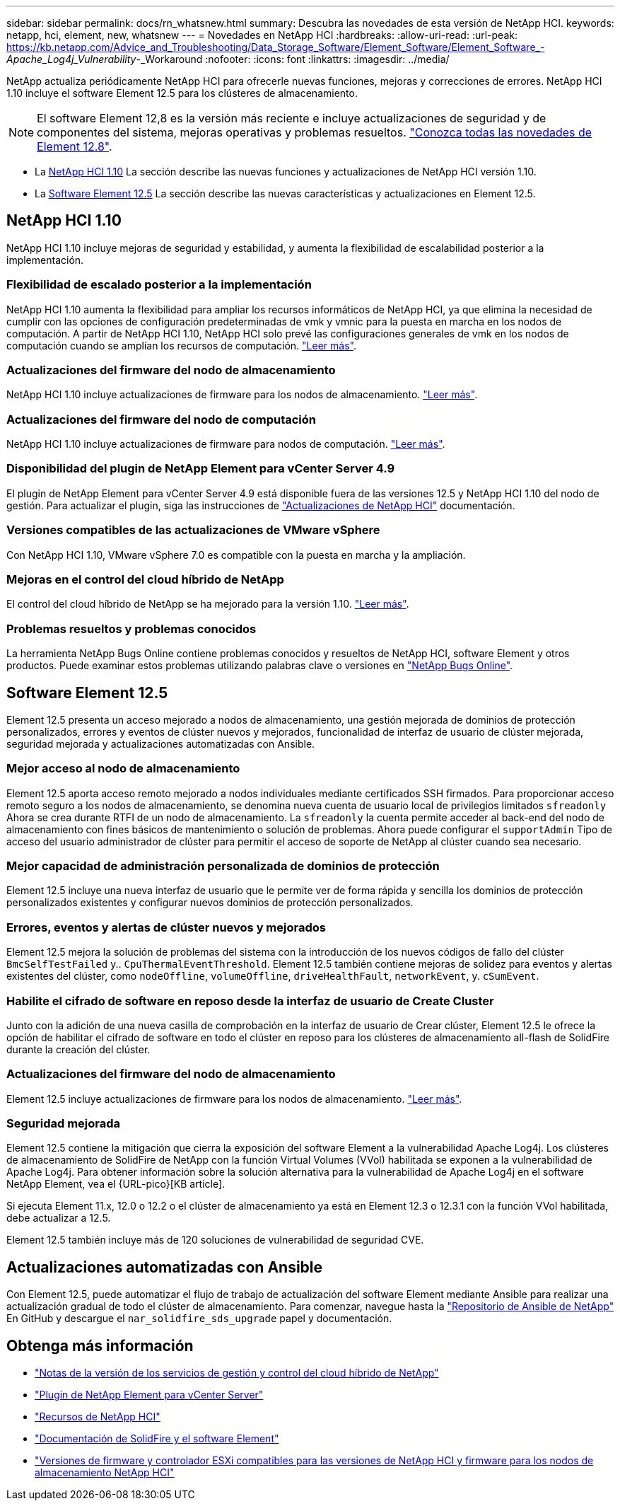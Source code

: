 ---
sidebar: sidebar 
permalink: docs/rn_whatsnew.html 
summary: Descubra las novedades de esta versión de NetApp HCI. 
keywords: netapp, hci, element, new, whatsnew 
---
= Novedades en NetApp HCI
:hardbreaks:
:allow-uri-read: 
:url-peak: https://kb.netapp.com/Advice_and_Troubleshooting/Data_Storage_Software/Element_Software/Element_Software_-_Apache_Log4j_Vulnerability_-_Workaround
:nofooter: 
:icons: font
:linkattrs: 
:imagesdir: ../media/


[role="lead"]
NetApp actualiza periódicamente NetApp HCI para ofrecerle nuevas funciones, mejoras y correcciones de errores. NetApp HCI 1.10 incluye el software Element 12.5 para los clústeres de almacenamiento.


NOTE: El software Element 12,8 es la versión más reciente e incluye actualizaciones de seguridad y de componentes del sistema, mejoras operativas y problemas resueltos. https://docs.netapp.com/us-en/element-software/concepts/concept_rn_whats_new_element.html["Conozca todas las novedades de Element 12.8"^].

* La <<NetApp HCI 1.10>> La sección describe las nuevas funciones y actualizaciones de NetApp HCI versión 1.10.
* La <<Software Element 12.5>> La sección describe las nuevas características y actualizaciones en Element 12.5.




== NetApp HCI 1.10

NetApp HCI 1.10 incluye mejoras de seguridad y estabilidad, y aumenta la flexibilidad de escalabilidad posterior a la implementación.



=== Flexibilidad de escalado posterior a la implementación

NetApp HCI 1.10 aumenta la flexibilidad para ampliar los recursos informáticos de NetApp HCI, ya que elimina la necesidad de cumplir con las opciones de configuración predeterminadas de vmk y vmnic para la puesta en marcha en los nodos de computación. A partir de NetApp HCI 1.10, NetApp HCI solo prevé las configuraciones generales de vmk en los nodos de computación cuando se amplían los recursos de computación. link:task_nde_supported_net_changes.html["Leer más"].



=== Actualizaciones del firmware del nodo de almacenamiento

NetApp HCI 1.10 incluye actualizaciones de firmware para los nodos de almacenamiento. link:rn_relatedrn.html#storage-firmware["Leer más"].



=== Actualizaciones del firmware del nodo de computación

NetApp HCI 1.10 incluye actualizaciones de firmware para nodos de computación. link:rn_relatedrn.html#compute-firmware["Leer más"].



=== Disponibilidad del plugin de NetApp Element para vCenter Server 4.9

El plugin de NetApp Element para vCenter Server 4.9 está disponible fuera de las versiones 12.5 y NetApp HCI 1.10 del nodo de gestión. Para actualizar el plugin, siga las instrucciones de link:concept_hci_upgrade_overview.html["Actualizaciones de NetApp HCI"] documentación.



=== Versiones compatibles de las actualizaciones de VMware vSphere

Con NetApp HCI 1.10, VMware vSphere 7.0 es compatible con la puesta en marcha y la ampliación.



=== Mejoras en el control del cloud híbrido de NetApp

El control del cloud híbrido de NetApp se ha mejorado para la versión 1.10. link:https://kb.netapp.com/Advice_and_Troubleshooting/Data_Storage_Software/Management_services_for_Element_Software_and_NetApp_HCI/Management_Services_Release_Notes["Leer más"^].



=== Problemas resueltos y problemas conocidos

La herramienta NetApp Bugs Online contiene problemas conocidos y resueltos de NetApp HCI, software Element y otros productos. Puede examinar estos problemas utilizando palabras clave o versiones en https://mysupport.netapp.com/site/products/all/details/netapp-hci/bugsonline-tab["NetApp Bugs Online"^].



== Software Element 12.5

Element 12.5 presenta un acceso mejorado a nodos de almacenamiento, una gestión mejorada de dominios de protección personalizados, errores y eventos de clúster nuevos y mejorados, funcionalidad de interfaz de usuario de clúster mejorada, seguridad mejorada y actualizaciones automatizadas con Ansible.



=== Mejor acceso al nodo de almacenamiento

Element 12.5 aporta acceso remoto mejorado a nodos individuales mediante certificados SSH firmados. Para proporcionar acceso remoto seguro a los nodos de almacenamiento, se denomina nueva cuenta de usuario local de privilegios limitados `sfreadonly` Ahora se crea durante RTFI de un nodo de almacenamiento. La `sfreadonly` la cuenta permite acceder al back-end del nodo de almacenamiento con fines básicos de mantenimiento o solución de problemas. Ahora puede configurar el `supportAdmin` Tipo de acceso del usuario administrador de clúster para permitir el acceso de soporte de NetApp al clúster cuando sea necesario.



=== Mejor capacidad de administración personalizada de dominios de protección

Element 12.5 incluye una nueva interfaz de usuario que le permite ver de forma rápida y sencilla los dominios de protección personalizados existentes y configurar nuevos dominios de protección personalizados.



=== Errores, eventos y alertas de clúster nuevos y mejorados

Element 12.5 mejora la solución de problemas del sistema con la introducción de los nuevos códigos de fallo del clúster `BmcSelfTestFailed` y.. `CpuThermalEventThreshold`. Element 12.5 también contiene mejoras de solidez para eventos y alertas existentes del clúster, como `nodeOffline`, `volumeOffline`, `driveHealthFault`, `networkEvent`, y. `cSumEvent`.



=== Habilite el cifrado de software en reposo desde la interfaz de usuario de Create Cluster

Junto con la adición de una nueva casilla de comprobación en la interfaz de usuario de Crear clúster, Element 12.5 le ofrece la opción de habilitar el cifrado de software en todo el clúster en reposo para los clústeres de almacenamiento all-flash de SolidFire durante la creación del clúster.



=== Actualizaciones del firmware del nodo de almacenamiento

Element 12.5 incluye actualizaciones de firmware para los nodos de almacenamiento. link:https://docs.netapp.com/us-en/element-software/concepts/concept_rn_relatedrn_element.html#storage-firmware["Leer más"^].



=== Seguridad mejorada

Element 12.5 contiene la mitigación que cierra la exposición del software Element a la vulnerabilidad Apache Log4j. Los clústeres de almacenamiento de SolidFire de NetApp con la función Virtual Volumes (VVol) habilitada se exponen a la vulnerabilidad de Apache Log4j. Para obtener información sobre la solución alternativa para la vulnerabilidad de Apache Log4j en el software NetApp Element, vea el {URL-pico}[KB article].

Si ejecuta Element 11.x, 12.0 o 12.2 o el clúster de almacenamiento ya está en Element 12.3 o 12.3.1 con la función VVol habilitada, debe actualizar a 12.5.

Element 12.5 también incluye más de 120 soluciones de vulnerabilidad de seguridad CVE.



== Actualizaciones automatizadas con Ansible

Con Element 12.5, puede automatizar el flujo de trabajo de actualización del software Element mediante Ansible para realizar una actualización gradual de todo el clúster de almacenamiento. Para comenzar, navegue hasta la https://github.com/NetApp-Automation["Repositorio de Ansible de NetApp"^] En GitHub y descargue el `nar_solidfire_sds_upgrade` papel y documentación.

[discrete]
== Obtenga más información

* https://kb.netapp.com/Advice_and_Troubleshooting/Data_Storage_Software/Management_services_for_Element_Software_and_NetApp_HCI/Management_Services_Release_Notes["Notas de la versión de los servicios de gestión y control del cloud híbrido de NetApp"^]
* https://docs.netapp.com/us-en/vcp/index.html["Plugin de NetApp Element para vCenter Server"^]
* https://www.netapp.com/us/documentation/hci.aspx["Recursos de NetApp HCI"^]
* https://docs.netapp.com/us-en/element-software/index.html["Documentación de SolidFire y el software Element"^]
* link:firmware_driver_versions.html["Versiones de firmware y controlador ESXi compatibles para las versiones de NetApp HCI y firmware para los nodos de almacenamiento NetApp HCI"]

